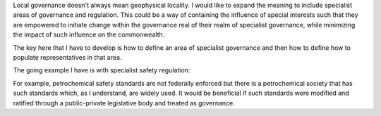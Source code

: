 


Local governance doesn't always mean geophysical locality. I would like to
expand the meaning to include specialist areas of governance and
regulation. This could be a way of containing the influence of special interests
such that they are empowered to initiate change within the governance real of
their realm of specialist governance, while minimizing the impact of such
influence on the commonwealth.

The key here that I have to develop is how to define an area of specialist
governance and then how to define how to populate representatives in that area.

The going example I have is with specialist safety regulation:

For example, petrochemical safety standards are not federally enforced but there
is a petrochemical society that has such standards which, as I understand, are
widely used. It would be beneficial if such standards were modified and ratified
through a public-private legislative body and treated as governance.

